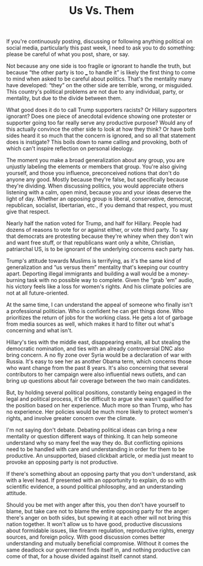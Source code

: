 #+TITLE: Us Vs. Them
#+TAGS: Politics

If you're continuously posting, discussing or following anything political on
social media, particularly this past week, I need to ask you to do something:
please be careful of what you post, share, or say.

Not because any one side is too fragile or ignorant to handle the truth, but
because “the other party is too ___ to handle it” is likely the first thing to
come to mind when asked to be careful about politics. That's the mentality many
have developed: “they” on the other side are terrible, wrong, or misguided. This
country's political problems are not due to any individual, party, or mentality,
but due to the divide between them.

What good does it do to call Trump supporters racists? Or Hillary supporters
ignorant? Does one piece of anecdotal evidence showing one protester or
supporter going too far really serve any productive purpose? Would any of this
actually convince the other side to look at how they think? Or have both sides
heard it so much that the concern is ignored, and so all that statement does is
instigate? This boils down to name calling and provoking, both of which can't
inspire reflection on personal ideology.

The moment you make a broad generalization about any group, you are unjustly
labeling the elements or members that group. You're also giving yourself, and
those you influence, preconceived notions that don't do anyone any good. Mostly
because they're false, but specifically because they're dividing. When
discussing politics, you would appreciate others listening with a calm, open
mind, because you and your ideas deserve the light of day. Whether an opposing
group is liberal, conservative, democrat, republican, socialist, libertarian,
etc., if you demand that respect, you must give that respect.

Nearly half the nation voted for Trump, and half for Hillary. People had dozens
of reasons to vote for or against either, or vote third party. To say that
democrats are protesting because they're whiney when they don't win and want
free stuff, or that republicans want only a white, Christian, patriarchal US, is
to be ignorant of the underlying concerns each party has.

Trump's attitude towards Muslims is terrifying, as it's the same kind of
generalization and “us versus them” mentality that's keeping our country apart.
Deporting illegal immigrants and building a wall would be a money-burning task
with no possible way to complete. Given the “grab 'em” audio, his victory feels
like a loss for women's rights. And his climate policies are not at all
future-oriented.

At the same time, I can understand the appeal of someone who finally isn't a
professional politician. Who is confident he can get things done. Who
prioritizes the return of jobs for the working class. He gets a lot of garbage
from media sources as well, which makes it hard to filter out what's concerning
and what isn't.

Hillary's ties with the middle east, disappearing emails, all but stealing the
democratic nomination, and ties with an already controversial DNC also bring
concern. A no fly zone over Syria would be a declaration of war with Russia.
It's easy to see her as another Obama term, which concerns those who want change
from the past 8 years. It's also concerning that several contributors to her
campaign were also influential news outlets, and can bring up questions about
fair coverage between the two main candidates.

But, by holding several political positions, constantly being engaged in the
legal and political process, it'd be difficult to argue she wasn't qualified for
the position based on her experience. Much more so than Trump, who has no
experience. Her policies would be much more likely to protect women's rights,
and involve greater concern over the climate.

I'm not saying don't debate. Debating political ideas can bring a new mentality
or question different ways of thinking. It can help someone understand why so
many feel the way they do. But conflicting opinions need to be handled with care
and understanding in order for them to be productive. An unsupported, biased
clickbait article, or media just meant to provoke an opposing party is not
productive.

If there's something about an opposing party that you don't understand, ask with
a level head. If presented with an opportunity to explain, do so with scientific
evidence, a sound political philosophy, and an understanding attitude.

Should you be met with anger after this, you then don't have yourself to blame,
but take care not to blame the entire opposing party for the anger: there's
anger on both sides, but spewing it at each other will not bring this nation
together. It won't allow us to have good, productive discussions about
formidable issues, like firearm regulation, reproductive rights, energy sources,
and foreign policy. With good discussion comes better understanding and mutually
beneficial compromise. Without it comes the same deadlock our government finds
itself in, and nothing productive can come of that, for a house divided against
itself cannot stand.
